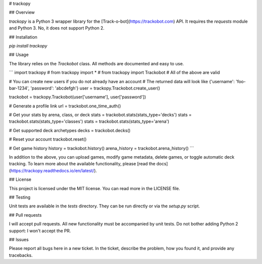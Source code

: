 # trackopy

## Overview

`trackopy` is a Python 3 wrapper library for the [Track-o-bot](https://trackobot.com) API.
It requires the `requests` module and Python 3.
No, it does not support Python 2.

## Installation

`pip install trackopy`

## Usage

The library relies on the `Trackobot` class.
All methods are documented and easy to use.

```
import trackopy
# from trackopy import *
# from trackopy import Trackobot
# All of the above are valid

# You can create new users if you do not already have an account
# The returned data will look like {'username': 'foo-bar-1234', 'password': 'abcdefgh'}
user = trackopy.Trackobot.create_user()

trackobot = trackopy.Trackobot(user['username'], user['password'])

# Generate a profile link
url = trackobot.one_time_auth()

# Get your stats by arena, class, or deck
stats = trackobot.stats(stats_type='decks')
stats = trackobot.stats(stats_type='classes')
stats = trackobot.stats(stats_type='arena')

# Get supported deck archetypes
decks = trackobot.decks()

# Reset your account
trackobot.reset()

# Get game history
history = trackobot.history()
arena_history = trackobot.arena_history()
```

In addition to the above, you can upload games, modify game metadata, delete games, or toggle automatic deck tracking.
To learn more about the available functionality, please [read the docs](https://trackopy.readthedocs.io/en/latest/).

## License

This project is licensed under the MIT license.
You can read more in the LICENSE file.

## Testing

Unit tests are available in the `tests` directory.
They can be run directly or via the `setup.py` script.

## Pull requests

I will accept pull requests.
All new functionality must be accompanied by unit tests.
Do not bother adding Python 2 support: I won't accept the PR.

## Issues

Please report all bugs here in a new ticket.
In the ticket, describe the problem, how you found it, and provide any tracebacks.



